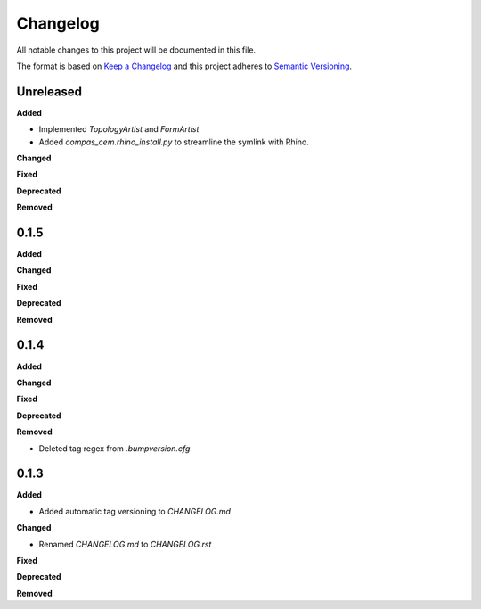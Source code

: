 Changelog
=========

All notable changes to this project will be documented in this file.

The format is based on `Keep a Changelog <https://keepachangelog.com/en/1.0.0/>`_
and this project adheres to `Semantic Versioning <https://semver.org/spec/v2.0.0.html>`_.

Unreleased
----------

**Added**

* Implemented `TopologyArtist` and `FormArtist`
* Added `compas_cem.rhino_install.py` to streamline the symlink with Rhino.

**Changed**

**Fixed**

**Deprecated**

**Removed**

0.1.5
----------

**Added**

**Changed**

**Fixed**

**Deprecated**

**Removed**

0.1.4
----------

**Added**

**Changed**

**Fixed**

**Deprecated**

**Removed**

* Deleted tag regex from `.bumpversion.cfg`

0.1.3
------
**Added**

* Added automatic tag versioning to `CHANGELOG.md`

**Changed**

* Renamed `CHANGELOG.md` to  `CHANGELOG.rst`

**Fixed**

**Deprecated**

**Removed**

